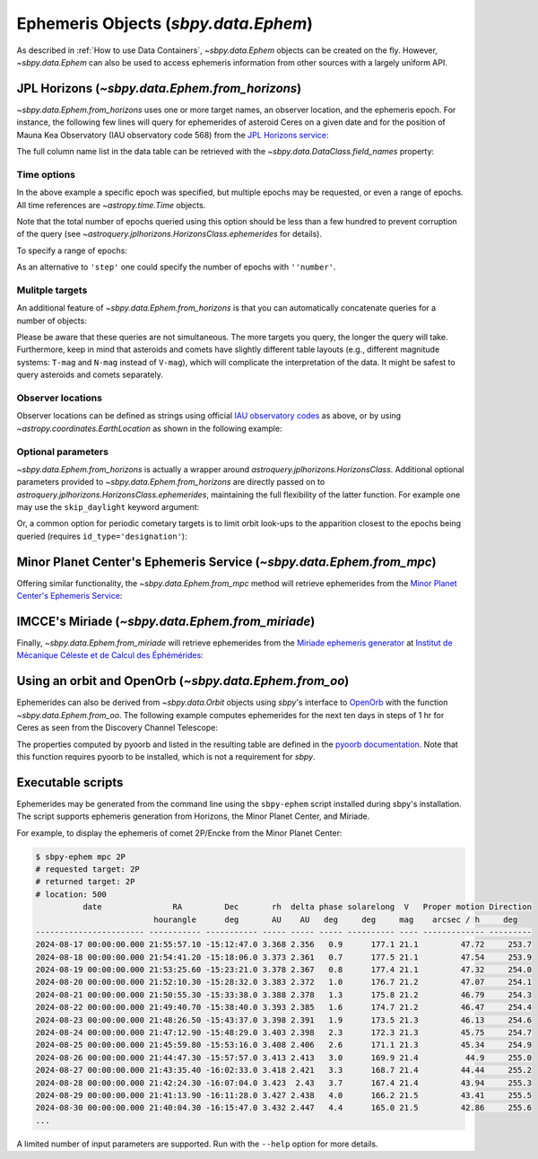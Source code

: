 =====================================
Ephemeris Objects (`sbpy.data.Ephem`)
=====================================

As described in :ref:`How to use Data Containers`, `~sbpy.data.Ephem` objects
can be created on the fly. However, `~sbpy.data.Ephem` can also be used to
access ephemeris information from other sources with a largely uniform API.


JPL Horizons (`~sbpy.data.Ephem.from_horizons`)
-----------------------------------------------

`~sbpy.data.Ephem.from_horizons` uses one or more target names, an observer
location, and the ephemeris epoch.  For instance, the following few lines will
query for ephemerides of asteroid Ceres on a given date and for the position of
Mauna Kea Observatory (IAU observatory code 568) from the `JPL Horizons service
<https://ssd.jpl.nasa.gov/horizons/>`_:

.. .. doctest-requires:: astroquery
.. doctest-remote-data:: 

    >>> from sbpy.data import Ephem
    >>> from astropy.time import Time
    >>> epoch = Time('2018-08-03 14:20', scale='utc') # time in UT
    >>> eph = Ephem.from_horizons('Ceres',
    ...                           location='568',
    ...                           epochs=epoch)
    >>> eph['epoch', 'ra', 'dec', 'rh', 'delta', 'phase']  # doctest: +SKIP
    <QTable length=1>
          epoch           RA      DEC          r             delta        alpha 
                         deg      deg          AU              AU          deg  
           Time        float64  float64     float64         float64      float64
    ----------------- --------- -------- -------------- ---------------- -------
    2458334.097222222 169.23471 13.40412 2.573882458571 3.34213404869399  12.978

The full column name list in the data table can be retrieved with the
`~sbpy.data.DataClass.field_names` property:

.. .. doctest-requires:: astroquery
.. doctest-remote-data:: 

    >>> eph.field_names
    ['targetname', 'H', 'G', 'solar_presence', 'flags', 'RA', 'DEC', 'RA_app', 'DEC_app', 'RA*cos(Dec)_rate', 'DEC_rate', 'AZ', 'EL', 'AZ_rate', 'EL_rate', 'sat_X', 'sat_Y', 'sat_PANG', 'siderealtime', 'airmass', 'magextinct', 'V', 'surfbright', 'illumination', 'illum_defect', 'sat_sep', 'sat_vis', 'ang_width', 'PDObsLon', 'PDObsLat', 'PDSunLon', 'PDSunLat', 'SubSol_ang', 'SubSol_dist', 'NPole_ang', 'NPole_dist', 'EclLon', 'EclLat', 'r', 'r_rate', 'delta', 'delta_rate', 'lighttime', 'vel_sun', 'vel_obs', 'elong', 'elongFlag', 'alpha', 'lunar_elong', 'lunar_illum', 'sat_alpha', 'sunTargetPA', 'velocityPA', 'OrbPlaneAng', 'constellation', 'TDB-UT', 'ObsEclLon', 'ObsEclLat', 'NPole_RA', 'NPole_DEC', 'GlxLon', 'GlxLat', 'solartime', 'earth_lighttime', 'RA_3sigma', 'DEC_3sigma', 'SMAA_3sigma', 'SMIA_3sigma', 'Theta_3sigma', 'Area_3sigma', 'RSS_3sigma', 'r_3sigma', 'r_rate_3sigma', 'SBand_3sigma', 'XBand_3sigma', 'DoppDelay_3sigma', 'true_anom', 'hour_angle', 'alpha_true', 'PABLon', 'PABLat', 'epoch']


Time options
^^^^^^^^^^^^

In the above example a specific epoch was specified, but multiple epochs may be
requested, or even a range of epochs.  All time references are
`~astropy.time.Time` objects.

.. .. doctest-requires:: astroquery
.. doctest-remote-data:: 

    >>> epochs = Time(['2022-06-04', '2023-06-04'])
    >>> eph = Ephem.from_horizons('Ceres', location='568', epochs=epochs)
    >>> eph['epoch', 'rh', 'delta']  # doctest: +SKIP
    <QTable length=2>
      epoch         r             delta      
                    AU              AU       
       Time      float64         float64     
    --------- -------------- ----------------
    2459734.5  2.60719514844 3.49018226961962
    2460099.5 2.603599947555 2.18175266069806

Note that the total number of epochs queried using this option should be less
than a few hundred to prevent corruption of the query (see
`~astroquery.jplhorizons.HorizonsClass.ephemerides` for details).

To specify a range of epochs:

.. .. doctest-requires:: astroquery
.. doctest-remote-data:: 

    >>> import astropy.units as u
    >>>
    >>> epochs = {'start': Time('2022-01-01'),
    ...           'stop': Time('2023-01-01'),
    ...           'step': 30 * u.day}
    >>> eph = Ephem.from_horizons('Ceres', location='568', epochs=epochs)
    >>> eph['epoch', 'rh', 'delta']  # doctest: +SKIP
    <QTable length=13>
      epoch         r             delta      
                    AU              AU       
       Time      float64         float64     
    --------- -------------- ----------------
    2459580.5 2.718302197006  1.9062817959135
    2459610.5 2.694384101844 2.22554330199232
    ...
    2459940.5 2.549833352462 2.30003114258051

As an alternative to ``'step'`` one could specify the number of epochs with
``''number'``.


Mulitple targets
^^^^^^^^^^^^^^^^

An additional feature of `~sbpy.data.Ephem.from_horizons` is that you can
automatically concatenate queries for a number of objects:

.. .. doctest-requires:: astroquery
.. doctest-remote-data::

    >>> epoch1 = Time('2018-08-03 14:20')
    >>> eph = Ephem.from_horizons(['Ceres', 'Pallas', 12893, '1983 SA'],
    ...                           location='568',
    ...                           epochs=epoch1)
    >>> eph  # doctest: +SKIP
    <QTable masked=True length=4>
            targetname            H       G    ...  PABLat        epoch
                                 mag           ...   deg
              str26            float64 float64 ... float64        object
    -------------------------- ------- ------- ... -------- -----------------
                       1 Ceres    3.34    0.12 ...   9.3473 2458334.097222222
                      2 Pallas    4.13    0.11 ... -20.1396 2458334.097222222
     12893 Mommert (1998 QS55)    13.9    0.15 ...  -2.0567 2458334.097222222
    3552 Don Quixote (1983 SA)    12.9    0.15 ...  13.3365 2458334.097222222

    
Please be aware that these queries are not simultaneous. The more targets you
query, the longer the query will take. Furthermore, keep in mind that asteroids
and comets have slightly different table layouts (e.g., different magnitude
systems: ``T-mag`` and ``N-mag`` instead of ``V-mag``), which will complicate
the interpretation of the data. It might be safest to query asteroids and comets
separately.


Observer locations
^^^^^^^^^^^^^^^^^^

Observer locations can be defined as strings using official `IAU observatory
codes <https://www.minorplanetcenter.net/iau/lists/ObsCodesF.html>`__ as above,
or by using `~astropy.coordinates.EarthLocation` as shown in the following
example:

.. .. doctest-requires:: astroquery
.. doctest-remote-data:: 

    >>> from astropy.coordinates import EarthLocation
    >>> lowell = EarthLocation.of_site('Lowell Observatory')
    >>> eph = Ephem.from_horizons(1, epochs=Time('2018-01-01'),
    ...                           location=lowell)
    >>> eph # doctest: +SKIP
    <QTable masked=True length=1>
    targetname    H       G    solar_presence ...  PABLon   PABLat   epoch  
                 mag                          ...   deg      deg            
       str7    float64 float64      str1      ... float64  float64   object 
    ---------- ------- ------- -------------- ... -------- ------- ---------
       1 Ceres    3.34    0.12              * ... 130.4303  9.2004 2458119.5


Optional parameters
^^^^^^^^^^^^^^^^^^^

`~sbpy.data.Ephem.from_horizons` is actually a wrapper around
`astroquery.jplhorizons.HorizonsClass`.  Additional optional parameters provided
to `~sbpy.data.Ephem.from_horizons` are directly passed on to
`astroquery.jplhorizons.HorizonsClass.ephemerides`, maintaining the full
flexibility of the latter function.  For example one may use the
``skip_daylight`` keyword argument:

.. .. doctest-requires:: astroquery
.. doctest-remote-data:: 

    >>> epoch1 = Time('2018-08-03 14:20', scale='utc')
    >>> epoch2 = Time('2018-08-04 07:30', scale='utc')
    >>> eph = Ephem.from_horizons('Ceres',
    ...                           location='568',
    ...                           epochs={'start': epoch1,
    ...                                   'stop': epoch2,
    ...                                   'step': 10 * u.minute},
    ...                           skip_daylight=True)

Or, a common option for periodic cometary targets is to limit orbit look-ups to
the apparition closest to the epochs being queried (requires
``id_type='designation'``):

.. .. doctest-requires:: astroquery
.. doctest-remote-data::

    >>> eph = Ephem.from_horizons('2P')   # doctest: +SKIP
    Traceback (most recent call last):
    ...
    ValueError: Ambiguous target name; provide unique id:
    Record #  Epoch-yr  >MATCH DESIG<  Primary Desig  Name  
    --------  --------  -------------  -------------  -------------------------
    90000034    1786    2P             2P              Encke
    90000035    1796    2P             2P              Encke
    90000036    1805    2P             2P              Encke
    ...
    >>> eph = Ephem.from_horizons('2P', id_type='designation', closest_apparition=True)
    >>> print(eph['targetname'])                                                                    
    targetname
    ----------
      2P/Encke


Minor Planet Center's Ephemeris Service (`~sbpy.data.Ephem.from_mpc`)
---------------------------------------------------------------------

Offering similar functionality, the `~sbpy.data.Ephem.from_mpc` method will
retrieve ephemerides from the `Minor Planet Center's Ephemeris Service
<https://minorplanetcenter.net/iau/MPEph/MPEph.html>`_:

.. .. doctest-requires:: astroquery
.. doctest-remote-data:: 

    >>> eph = Ephem.from_mpc('2P', location='568',
    ...                      epochs={'start': Time('2018-10-22'),
    ...                              'stop': Time('2018-10-26'),
    ...                              'step': 1*u.day})
    >>> eph  # doctest: +SKIP
    <QTable length=5>
    Targetname           Date          ... Moon distance Moon altitude
                                       ...      deg           deg
       str2             object         ...    float64       float64
    ---------- ----------------------- ... ------------- -------------
            2P 2018-10-22 00:00:00.000 ...          28.0         -33.0
            2P 2018-10-24 00:00:00.000 ...          54.0         -48.0
            2P 2018-10-25 00:00:00.000 ...          67.0         -53.0
            2P 2018-10-26 00:00:00.000 ...          81.0         -56.0
            2P 2018-10-23 00:00:00.000 ...          41.0         -41.0


IMCCE's Miriade (`~sbpy.data.Ephem.from_miriade`)
-------------------------------------------------

Finally, `~sbpy.data.Ephem.from_miriade` will retrieve ephemerides from the
`Miriade ephemeris generator <http://vo.imcce.fr/webservices/miriade/>`_ at
`Institut de Mécanique Céleste et de Calcul des Éphémérides
<https://www.imcce.fr/>`_:

.. .. doctest-requires:: astroquery
.. doctest-remote-data:: 

    >>> eph = Ephem.from_miriade('2P', objtype='comet', location='568',
    ...                          epochs={'start': Time('2018-10-22'),
    ...                                  'stop': Time('2018-10-26'),
    ...                                  'step': 1*u.day})
    >>> eph  # doctest: +SKIP
    <QTable masked=True length=5>
     target   epoch           RA         ...   DEC_rate    delta_rate 
                             deg         ... arcsec / min    km / s   
    bytes20   object       float64       ...   float64      float64   
    ------- --------- ------------------ ... ------------ ------------
         2P 2458413.5 329.99213124999994 ...    -0.063365   24.7933113
         2P 2458414.5 329.91132124999996 ...    -0.059361   25.0280603
         2P 2458415.5 329.83517041666664 ...    -0.055369    25.253586
         2P 2458416.5 329.76366666666667 ...    -0.051392   25.4700287
         2P 2458417.5  329.6967958333333 ...     -0.04743    25.677518


Using an orbit and OpenOrb (`~sbpy.data.Ephem.from_oo`)
-------------------------------------------------------

Ephemerides can also be derived from `~sbpy.data.Orbit` objects using `sbpy`'s
interface to `OpenOrb <https://github.com/oorb/oorb>`_ with the function
`~sbpy.data.Ephem.from_oo`. The following example computes ephemerides for the
next ten days in steps of 1 hr for Ceres as seen from the Discovery Channel
Telescope:

.. doctest-requires:: oorb

    >>> import numpy as np
    >>> from astropy.time import Time
    >>> import astropy.units as u
    >>> from sbpy.data import Orbit, Ephem
    >>>
    >>> ceres = Orbit.from_dict({'targetname': 'Ceres',
    ...                          'orbtype': 'KEP',
    ...                          'a': 2.77 * u.au,
    ...                          'e': 0.0786,
    ...                          'i': 10.6 * u.deg,
    ...                          'w': 73.6 * u.deg,
    ...                          'Omega': 80.3 * u.deg,
    ...                          'M': 320.3 * u.deg,
    ...                          'epoch': Time(2459735.0, format='jd'),
    ...                          'H': 3.3 * u.mag,
    ...                          'G': 0.15})
    >>> epochs = Time('2022-06-01') + np.arange(31) * u.day
    >>> eph = Ephem.from_oo(ceres, epochs, 'G37')
    >>> print(eph)
    <QTable length=31>
    targetname         RA                DEC         ...      trueanom            epoch      
                      deg                deg         ...        deg                          
       str5         float64            float64       ...      float64              Time      
    ---------- ------------------ ------------------ ... ------------------ -----------------
         Ceres  97.53508969190534 26.840028524616123 ... 313.25073865769383 2459731.500800741
         Ceres  98.00890363845723 26.840660100535846 ...  313.4904467480157 2459732.500800741
         Ceres  98.48352873396654  26.83985349294406 ...  313.7302633914505 2459733.500800741
         Ceres    98.958932708787  26.83760580100297 ... 313.97018822933694 2459734.500800741
         Ceres  99.43508364177217 26.833914483074352 ...  314.2102209001088 2459735.500800741
         Ceres  99.91195006004624 26.828777353292317 ...  314.4503610392964 2459736.500800741
         Ceres 100.38950104500788 26.822192575950346 ...  314.6906082795292 2459737.500800741
         Ceres 100.86770636534342 26.814158657288353 ... 314.93096225053836 2459738.500800741
           ...                ...                ... ...                ...               ...
         Ceres 108.10282016659154 26.519545221745105 ... 318.54881889008544 2459753.500800741
         Ceres 108.58838133652219 26.488326782806954 ... 318.79082784334094 2459754.500800741
         Ceres 109.07422128038874 26.455671250331037 ... 319.03293679237225 2459755.500800741
         Ceres 109.56031412985443  26.42158188064386 ...  319.2751453153177 2459756.500800741
         Ceres 110.04663355942071 26.386062295091307 ...  319.5174529874914 2459757.500800741
         Ceres 110.53315292361725  26.34911647975649 ...  319.7598593813884 2459758.500800741
         Ceres 111.01984538555946 26.310748782938763 ...  320.0023640666907 2459759.500800741
         Ceres 111.50668404363827 26.270963909983408 ... 320.24496661027257 2459760.500800741
         Ceres 111.99364205884406 26.229766915255638 ... 320.48766657620695 2459761.500800741

The properties computed by pyoorb and listed in the resulting table are defined
in the `pyoorb documentation
<https://github.com/oorb/oorb/tree/master/python>`_. Note that this function
requires pyoorb to be installed, which is not a requirement for `sbpy`.


Executable scripts
------------------

Ephemerides may be generated from the command line using the ``sbpy-ephem``
script installed during sbpy's installation.  The script supports ephemeris
generation from Horizons, the Minor Planet Center, and Miriade.

For example, to display the ephemeris of comet 2P/Encke from the Minor Planet
Center:

.. code:: bash

    $ sbpy-ephem mpc 2P
    # requested target: 2P
    # returned target: 2P
    # location: 500
              date               RA         Dec       rh  delta phase solarelong  V   Proper motion Direction
                             hourangle      deg       AU    AU   deg     deg     mag    arcsec / h     deg   
    ----------------------- ----------- ----------- ----- ----- ----- ---------- ---- ------------- ---------
    2024-08-17 00:00:00.000 21:55:57.10 -15:12:47.0 3.368 2.356   0.9      177.1 21.1         47.72     253.7
    2024-08-18 00:00:00.000 21:54:41.20 -15:18:06.0 3.373 2.361   0.7      177.5 21.1         47.54     253.9
    2024-08-19 00:00:00.000 21:53:25.60 -15:23:21.0 3.378 2.367   0.8      177.4 21.1         47.32     254.0
    2024-08-20 00:00:00.000 21:52:10.30 -15:28:32.0 3.383 2.372   1.0      176.7 21.2         47.07     254.1
    2024-08-21 00:00:00.000 21:50:55.30 -15:33:38.0 3.388 2.378   1.3      175.8 21.2         46.79     254.3
    2024-08-22 00:00:00.000 21:49:40.70 -15:38:40.0 3.393 2.385   1.6      174.7 21.2         46.47     254.4
    2024-08-23 00:00:00.000 21:48:26.50 -15:43:37.0 3.398 2.391   1.9      173.5 21.3         46.13     254.6
    2024-08-24 00:00:00.000 21:47:12.90 -15:48:29.0 3.403 2.398   2.3      172.3 21.3         45.75     254.7
    2024-08-25 00:00:00.000 21:45:59.80 -15:53:16.0 3.408 2.406   2.6      171.1 21.3         45.34     254.9
    2024-08-26 00:00:00.000 21:44:47.30 -15:57:57.0 3.413 2.413   3.0      169.9 21.4          44.9     255.0
    2024-08-27 00:00:00.000 21:43:35.40 -16:02:33.0 3.418 2.421   3.3      168.7 21.4         44.44     255.2
    2024-08-28 00:00:00.000 21:42:24.30 -16:07:04.0 3.423  2.43   3.7      167.4 21.4         43.94     255.3
    2024-08-29 00:00:00.000 21:41:13.90 -16:11:28.0 3.427 2.438   4.0      166.2 21.5         43.41     255.5
    2024-08-30 00:00:00.000 21:40:04.30 -16:15:47.0 3.432 2.447   4.4      165.0 21.5         42.86     255.6
    ...

A limited number of input parameters are supported.  Run with the ``--help``
option for more details.